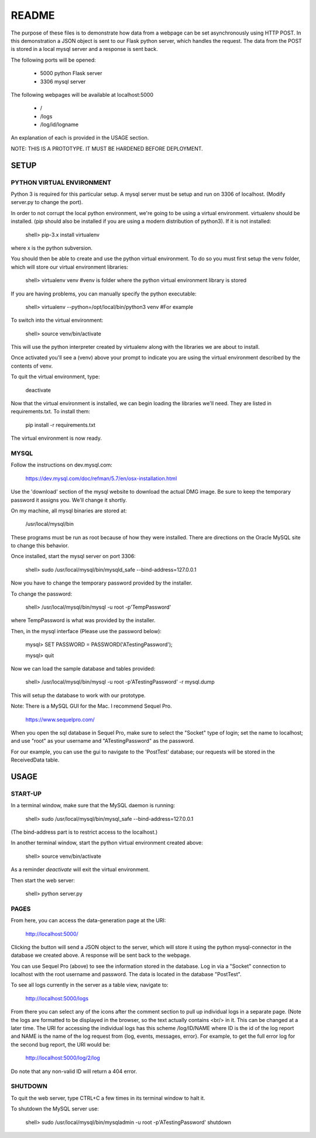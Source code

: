 README
======

The purpose of these files is to demonstrate how data from a webpage can be
set asynchronously using HTTP POST.  In this demonstration a JSON object is
sent to our Flask python server, which handles the request.  The data from the
POST is stored in a local mysql server and a response is sent back.

The following ports will be opened:

  + 5000  python Flask server

  + 3306  mysql server

The following webpages will be available at localhost:5000

  + /
  + /logs
  + /log/id/logname

An explanation of each is provided in the USAGE section.

NOTE: THIS IS A PROTOTYPE.  IT MUST BE HARDENED BEFORE DEPLOYMENT.



SETUP
-----

PYTHON VIRTUAL ENVIRONMENT
~~~~~~~~~~~~~~~~~~~~~~~~~~

Python 3 is required for this particular setup.  A mysql server must be setup
and run on 3306 of localhost.  (Modify server.py to change the port).

In order to not corrupt the local python environment, we're going to be using
a virtual environment.  virtualenv should be installed.  (pip should also be
installed if you are using a modern distribution of python3).  If it is not
installed:

  shell> pip-3.x install virtualenv

where x is the python subversion.

You should then be able to create and use the python virtual environment.  To
do so you must first setup the venv folder, which will store our virtual
environment libraries:

  shell> virtualenv venv  #venv is folder where the python virtual environment library is stored

If you are having problems, you can manually specify the python executable:

  shell> virtualenv --python=/opt/local/bin/python3 venv  #For example

To switch into the virtual environment:

  shell> source venv/bin/activate

This will use the python interpreter created by virtualenv along with the
libraries we are about to install.

Once activated you'll see a (venv) above your prompt to indicate you are using
the virtual environment described by the contents of venv.

To quit the virtual environment, type:

  deactivate

Now that the virtual environment is installed, we can begin loading the
libraries we'll need.  They are listed in requirements.txt.  To install
them:

  pip install -r requirements.txt

The virtual environment is now ready.


MYSQL
~~~~~

Follow the instructions on dev.mysql.com:

  https://dev.mysql.com/doc/refman/5.7/en/osx-installation.html

Use the 'download' section of the mysql website to download the actual DMG
image.  Be sure to keep the temporary password it assigns you.  We'll change
it shortly.

On my machine, all mysql binaries are stored at:

  /usr/local/mysql/bin

These programs must be run as root because of how they were installed.  There are
directions on the Oracle MySQL site to change this behavior.

Once installed, start the mysql server on port 3306:

  shell> sudo /usr/local/mysql/bin/mysqld_safe --bind-address=127.0.0.1

Now you have to change the temporary password provided by the installer.

To change the password:

  shell> /usr/local/mysql/bin/mysql -u root -p'TempPassword'

where TempPassword is what was provided by the installer.

Then, in the mysql interface (Please use the password below):

  mysql> SET PASSWORD = PASSWORD('ATestingPassword');

  mysql> quit

Now we can load the sample database and tables provided:

    shell> /usr/local/mysql/bin/mysql -u root -p'ATestingPassword' -r mysql.dump

This will setup the database to work with our prototype.

Note: There is a MySQL GUI for the Mac.  I recommend Sequel Pro.

  https://www.sequelpro.com/

When you open the sql database in Sequel Pro, make sure to select the
"Socket" type of login; set the name to localhost; and use "root" as your
username and "ATestingPassword" as the password.

For our example, you can use the gui to navigate to the 'PostTest' database;
our requests will be stored in the ReceivedData table.



USAGE
-----

START-UP
~~~~~~~~

In a terminal window, make sure that the MySQL daemon is running:

  shell> sudo /usr/local/mysql/bin/mysql_safe --bind-address=127.0.0.1

(The bind-address part is to restrict access to the localhost.)

In another terminal window, start the python virtual environment created above:

  shell> source venv/bin/activate

As a reminder `deactivate` will exit the virtual environment.

Then start the web server:

  shell> python server.py


PAGES
~~~~~

From here, you can access the data-generation page at the URI:

  http://localhost:5000/

Clicking the button will send a JSON object to the server, which will store
it using the python mysql-connector in the database we created above.  A
response will be sent back to the webpage.

You can use Sequel Pro (above) to see the information stored in the database.
Log in via a "Socket" connection to localhost with the root username and
password.  The data is located in the database "PostTest".

To see all logs currently in the server as a table view, navigate to:

  http://localhost:5000/logs

From there you can select any of the icons after the comment section to pull
up individual logs in a separate page.  (Note the logs are formatted to be
displayed in the browser, so the text actually contains <br/> in it.  This
can be changed at a later time.  The URI for accessing the individual logs
has this scheme /log/ID/NAME where ID is the id of the log report and NAME
is the name of the log request from {log, events, messages, error}.  For
example, to get the full error log for the second bug report, the URI would
be:

  http://localhost:5000/log/2/log

Do note that any non-valid ID will return a 404 error.


SHUTDOWN
~~~~~~~~

To quit the web server, type CTRL+C a few times in its terminal window to halt it.

To shutdown the MySQL server use:

  shell> sudo /usr/local/mysql/bin/mysqladmin -u root -p'ATestingPassword' shutdown
